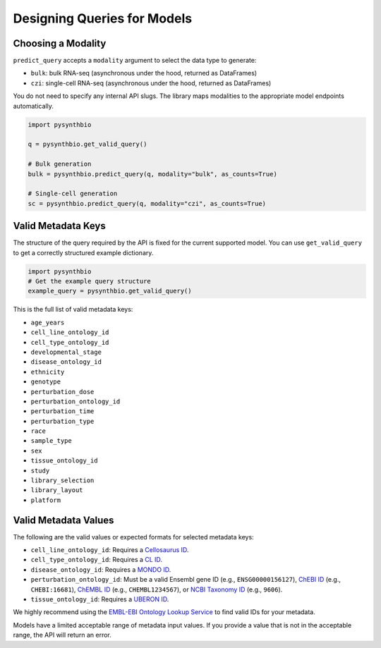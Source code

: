 Designing Queries for Models
============================
Choosing a Modality
^^^^^^^^^^^^^^^^^^^

``predict_query`` accepts a ``modality`` argument to select the data type to generate:

- ``bulk``: bulk RNA-seq (asynchronous under the hood, returned as DataFrames)
- ``czi``: single-cell RNA-seq (asynchronous under the hood, returned as DataFrames)

You do not need to specify any internal API slugs. The library maps modalities to the appropriate model endpoints automatically.

.. code-block:: python

    import pysynthbio

    q = pysynthbio.get_valid_query()

    # Bulk generation
    bulk = pysynthbio.predict_query(q, modality="bulk", as_counts=True)

    # Single-cell generation
    sc = pysynthbio.predict_query(q, modality="czi", as_counts=True)



Valid Metadata Keys
^^^^^^^^^^^^^^^^^^^

The structure of the query required by the API is fixed for the current supported model.
You can use ``get_valid_query`` to get a correctly structured example dictionary.

.. code-block:: python

    import pysynthbio
    # Get the example query structure
    example_query = pysynthbio.get_valid_query()

This is the full list of valid metadata keys:

- ``age_years``
- ``cell_line_ontology_id``
- ``cell_type_ontology_id``
- ``developmental_stage``
- ``disease_ontology_id``
- ``ethnicity``
- ``genotype``
- ``perturbation_dose``
- ``perturbation_ontology_id``
- ``perturbation_time``
- ``perturbation_type``
- ``race``
- ``sample_type``
- ``sex``
- ``tissue_ontology_id``
- ``study``
- ``library_selection``
- ``library_layout``
- ``platform``

Valid Metadata Values
^^^^^^^^^^^^^^^^^^^^^

The following are the valid values or expected formats for selected metadata keys:

- ``cell_line_ontology_id``: Requires a `Cellosaurus ID <https://www.cellosaurus.org/>`_.
- ``cell_type_ontology_id``: Requires a `CL ID <https://www.ebi.ac.uk/ols/ontologies/cl>`_.
- ``disease_ontology_id``: Requires a `MONDO ID <https://www.ebi.ac.uk/ols/ontologies/mondo>`_.
- ``perturbation_ontology_id``: Must be a valid Ensembl gene ID (e.g., ``ENSG00000156127``), `ChEBI ID <https://www.ebi.ac.uk/chebi/>`_ (e.g., ``CHEBI:16681``), `ChEMBL ID <https://www.ebi.ac.uk/chembl/>`_ (e.g., ``CHEMBL1234567``), or `NCBI Taxonomy ID <https://www.ncbi.nlm.nih.gov/taxonomy>`_ (e.g., ``9606``).
- ``tissue_ontology_id``: Requires a `UBERON ID <https://www.ebi.ac.uk/ols/ontologies/uberon>`_.

We highly recommend using the `EMBL-EBI Ontology Lookup Service <https://www.ebi.ac.uk/ols4/>`_ to find valid IDs for your metadata.

Models have a limited acceptable range of metadata input values. 
If you provide a value that is not in the acceptable range, the API will return an error.
